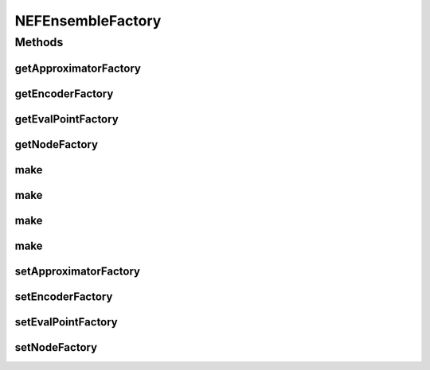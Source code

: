 .. java:import:: ca.nengo.math ApproximatorFactory

.. java:import:: ca.nengo.model StructuralException

.. java:import:: ca.nengo.model.impl NodeFactory

.. java:import:: ca.nengo.util VectorGenerator

NEFEnsembleFactory
==================

.. java:package:: ca.nengo.model.nef
   :noindex:

.. java:type:: public interface NEFEnsembleFactory

   Provides a convenient and configurable way to create NEFEnsembles.

   :author: Bryan Tripp

Methods
-------
getApproximatorFactory
^^^^^^^^^^^^^^^^^^^^^^

.. java:method:: public ApproximatorFactory getApproximatorFactory()
   :outertype: NEFEnsembleFactory

   :return: The factory that creates LinearApproximators used in decoding ensemble output

getEncoderFactory
^^^^^^^^^^^^^^^^^

.. java:method:: public VectorGenerator getEncoderFactory()
   :outertype: NEFEnsembleFactory

   :return: The VectorGenerator used to create encoding vectors that are associated with each Node in a new Ensemble

getEvalPointFactory
^^^^^^^^^^^^^^^^^^^

.. java:method:: public VectorGenerator getEvalPointFactory()
   :outertype: NEFEnsembleFactory

   :return: The VectorGenerator used to generate the vector states at which decoding functions are evaluated

getNodeFactory
^^^^^^^^^^^^^^

.. java:method:: public NodeFactory getNodeFactory()
   :outertype: NEFEnsembleFactory

   :return: The NodeFactory used to create Nodes that make up new Ensembles

make
^^^^

.. java:method:: public NEFEnsemble make(String name, int n, int dim) throws StructuralException
   :outertype: NEFEnsembleFactory

   :param name: Name of the NEFEnsemble
   :param n: Number of neurons in the ensemble
   :param dim: Dimension of the ensemble.
   :throws StructuralException: if there is any error attempting to create the ensemble
   :return: NEFEnsemble containing Neurons generated with the default NeuronFactory

make
^^^^

.. java:method:: public NEFEnsemble make(String name, int n, float[] radii) throws StructuralException
   :outertype: NEFEnsembleFactory

   :param name: Name of the NEFEnsemble
   :param n: Number of neurons in the ensemble
   :param radii: Radius of encoded region in each dimension
   :throws StructuralException: if there is any error attempting to create the ensemble
   :return: NEFEnsemble containing Neurons generated with the default NeuronFactory

make
^^^^

.. java:method:: public NEFEnsemble make(String name, int n, float[] radii, String storageName, boolean overwrite) throws StructuralException
   :outertype: NEFEnsembleFactory

   Loads an NEFEnsemble, or creates and saves it.

   :param name: Name of the NEFEnsemble
   :param n: Number of neurons in the ensemble
   :param radii: Radius of encoded region in each dimension.
   :param storageName: Name for storage (eg filename, db key; may have to be more fully qualified than name param, if ensembles belonging to multiple networks are stored in the same place)
   :param overwrite: If false, loads the ensemble if it can be found in storage. If true, creates a new ensemble regardless and overwrites any existing ensemble.
   :throws StructuralException: if there is any error attempting to create the ensemble
   :return: Either new NEFEnsemble generated according to specs and with default NeuronFactory, or a previously-created ensemble loaded from storage

make
^^^^

.. java:method:: public NEFEnsemble make(String name, int n, int dim, String storageName, boolean overwrite) throws StructuralException
   :outertype: NEFEnsembleFactory

   Loads an NEFEnsemble, or creates and saves it.

   :param name: Name of the NEFEnsemble
   :param n: Number of neurons in the ensemble
   :param dim: Dimension of the ensemble.
   :param storageName: Name for storage (eg filename, db key; may have to be more fully qualified than name param, if ensembles belonging to multiple networks are stored in the same place)
   :param overwrite: If false, loads the ensemble if it can be found in storage. If true, creates a new ensemble regardless and overwrites any existing ensemble.
   :throws StructuralException: if there is any error attempting to create the ensemble
   :return: Either new NEFEnsemble generated according to specs and with default NeuronFactory, or a previously-created ensemble loaded from storage

setApproximatorFactory
^^^^^^^^^^^^^^^^^^^^^^

.. java:method:: public void setApproximatorFactory(ApproximatorFactory factory)
   :outertype: NEFEnsembleFactory

   :param factory: A factory for creating the LinearApproximators used in decoding ensemble output

setEncoderFactory
^^^^^^^^^^^^^^^^^

.. java:method:: public void setEncoderFactory(VectorGenerator factory)
   :outertype: NEFEnsembleFactory

   :param factory: A VectorGenerator to be used to create encoding vectors that are associated with each Node in a new Ensemble

setEvalPointFactory
^^^^^^^^^^^^^^^^^^^

.. java:method:: public void setEvalPointFactory(VectorGenerator factory)
   :outertype: NEFEnsembleFactory

   :param factory: A VectorGenerator to be used to generate the vector states at which decoding functions are evaluated

setNodeFactory
^^^^^^^^^^^^^^

.. java:method:: public void setNodeFactory(NodeFactory factory)
   :outertype: NEFEnsembleFactory

   :param factory: NodeFactory to be used to create Nodes that make up new Ensembles

